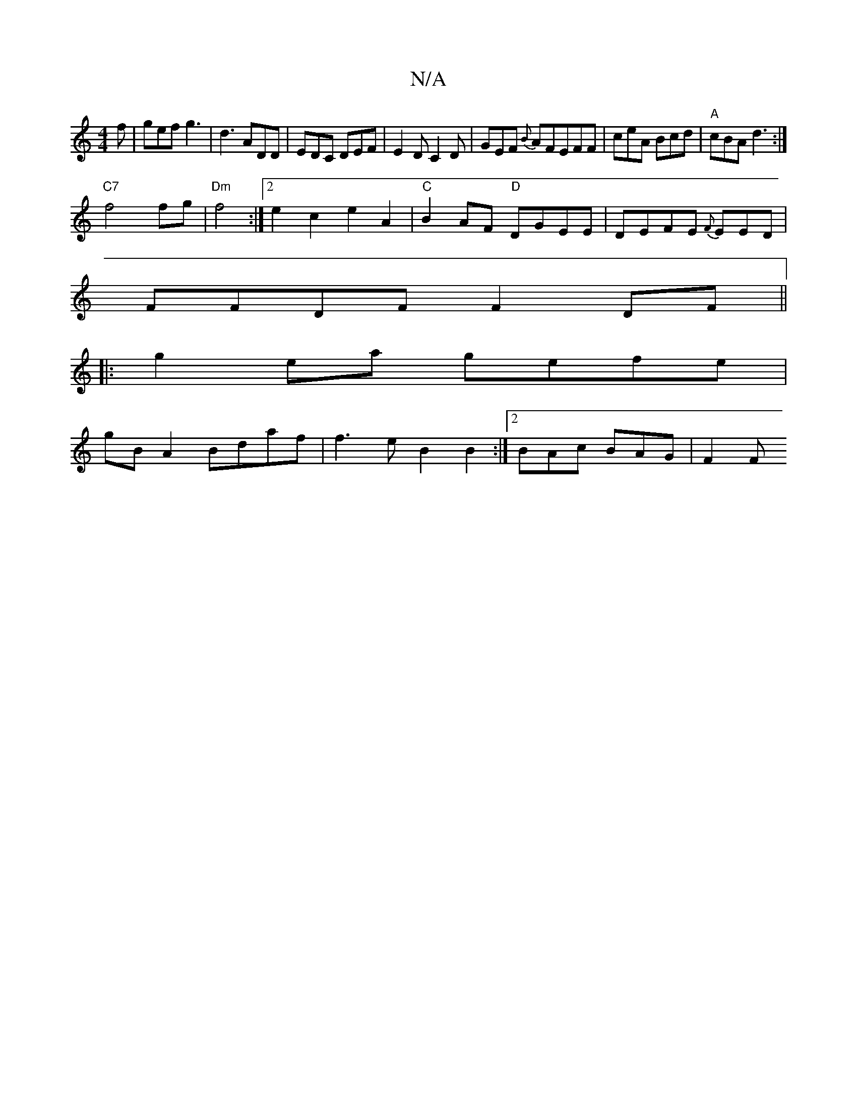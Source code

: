 X:1
T:N/A
M:4/4
R:N/A
K:Cmajor
f | gef g3 | d3 ADD | EDC DEF | E2 D C2 D | GEF {B}AFEFF|ceA Bcd|"A"cBA d3:|
"C7"f4 fg|"Dm"f4:|2 e2c2 e2A2|"C"B2AF- "D"DGEE|DEFE {F}EED|
FFDF F2 DF||
|:g2 ea gefe|
gB A2 Bdaf| f3e B2B2:|2 BAc BAG|F2 F